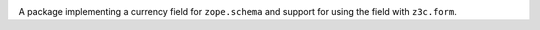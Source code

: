 
.. image:: https://github.com/zopefoundation/z3c.currency/actions/workflows/tests.yml/badge.svg
   :target: https://github.com/zopefoundation/z3c.currency/actions/workflows/tests.yml

.. image:: https://coveralls.io/repos/github/zopefoundation/z3c.currency/badge.svg?branch=master
   :target: https://coveralls.io/github/zopefoundation/z3c.currency?branch=master

.. image:: https://img.shields.io/pypi/v/z3c.currency.svg
    :target: https://pypi.python.org/pypi/z3c.currency

.. image:: https://img.shields.io/pypi/pyversions/z3c.currency.svg
    :target: https://pypi.python.org/pypi/z3c.currency/


A package implementing a currency field for ``zope.schema`` and support for
using the field with ``z3c.form``.
